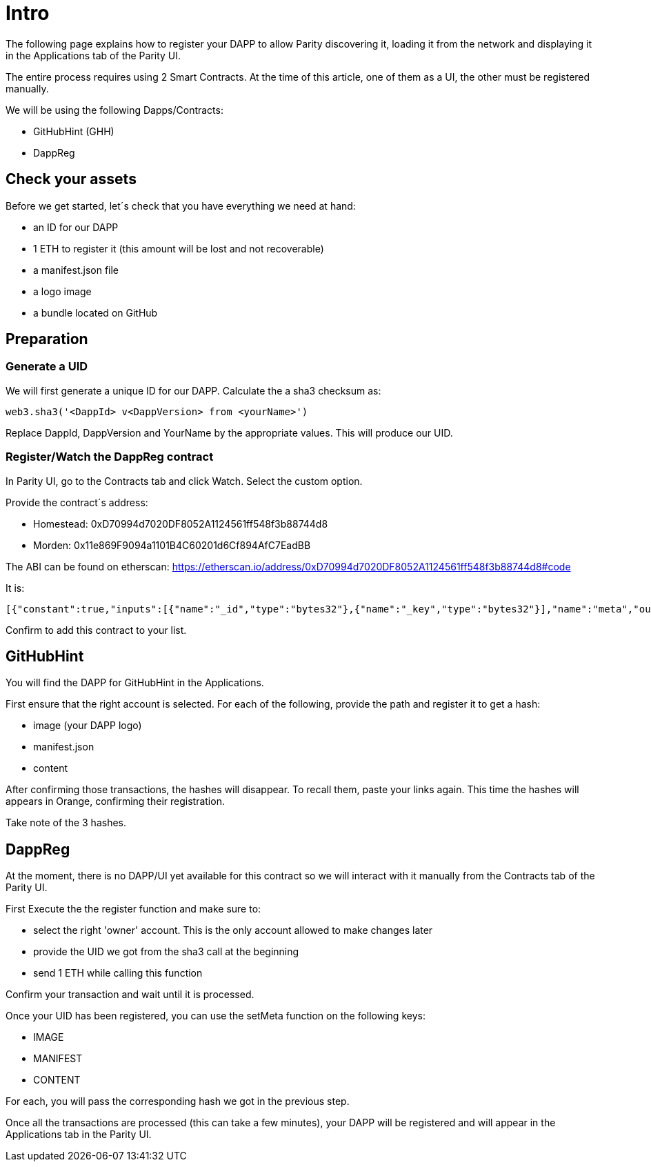 # Intro

The following page explains how to register your DAPP to allow Parity discovering it, loading it from the network and displaying it in the Applications tab of the Parity UI.

The entire process requires using 2 Smart Contracts. At the time of this article, one of them as a UI, the other must be registered manually.

We will be using the following Dapps/Contracts:

 - GitHubHint (GHH)
 - DappReg

## Check your assets 

Before we get started, let´s check that you have everything we need at hand:

* an ID for our DAPP
* 1 ETH to register it (this amount will be lost and not recoverable)
* a +manifest.json+ file
* a logo image
* a bundle located on GitHub


## Preparation

### Generate a UID

We will first generate a unique ID for our DAPP. Calculate the a sha3 checksum as:

   web3.sha3('<DappId> v<DappVersion> from <yourName>')

Replace +DappId+, +DappVersion+ and +YourName+ by the appropriate values.
This will produce our +UID+.

### Register/Watch the DappReg contract

In Parity UI, go to the +Contracts+ tab and click +Watch+. Select the +custom+ option.

Provide the contract´s address:

- Homestead: 0xD70994d7020DF8052A1124561ff548f3b88744d8
- Morden: 0x11e869F9094a1101B4C60201d6Cf894AfC7EadBB

The ABI can be found on etherscan: https://etherscan.io/address/0xD70994d7020DF8052A1124561ff548f3b88744d8#code

It is:

   [{"constant":true,"inputs":[{"name":"_id","type":"bytes32"},{"name":"_key","type":"bytes32"}],"name":"meta","outputs":[{"name":"","type":"bytes32"}],"payable":false,"type":"function"},{"constant":true,"inputs":[],"name":"count","outputs":[{"name":"","type":"uint256"}],"payable":false,"type":"function"},{"constant":false,"inputs":[{"name":"_new","type":"address"}],"name":"setOwner","outputs":[],"payable":false,"type":"function"},{"constant":false,"inputs":[{"name":"_id","type":"bytes32"}],"name":"unregister","outputs":[],"payable":false,"type":"function"},{"constant":false,"inputs":[{"name":"_fee","type":"uint256"}],"name":"setFee","outputs":[],"payable":false,"type":"function"},{"constant":true,"inputs":[],"name":"owner","outputs":[{"name":"","type":"address"}],"payable":false,"type":"function"},{"constant":true,"inputs":[{"name":"_id","type":"bytes32"}],"name":"get","outputs":[{"name":"id","type":"bytes32"},{"name":"owner","type":"address"}],"payable":false,"type":"function"},{"constant":false,"inputs":[{"name":"_id","type":"bytes32"},{"name":"_key","type":"bytes32"},{"name":"_value","type":"bytes32"}],"name":"setMeta","outputs":[],"payable":false,"type":"function"},{"constant":false,"inputs":[],"name":"drain","outputs":[],"payable":false,"type":"function"},{"constant":false,"inputs":[{"name":"_id","type":"bytes32"},{"name":"_owner","type":"address"}],"name":"setDappOwner","outputs":[],"payable":false,"type":"function"},{"constant":true,"inputs":[],"name":"fee","outputs":[{"name":"","type":"uint256"}],"payable":false,"type":"function"},{"constant":true,"inputs":[{"name":"_index","type":"uint256"}],"name":"at","outputs":[{"name":"id","type":"bytes32"},{"name":"owner","type":"address"}],"payable":false,"type":"function"},{"constant":false,"inputs":[{"name":"_id","type":"bytes32"}],"name":"register","outputs":[],"payable":true,"type":"function"},{"anonymous":false,"inputs":[{"indexed":true,"name":"id","type":"bytes32"},{"indexed":true,"name":"key","type":"bytes32"},{"indexed":false,"name":"value","type":"bytes32"}],"name":"MetaChanged","type":"event"},{"anonymous":false,"inputs":[{"indexed":true,"name":"id","type":"bytes32"},{"indexed":true,"name":"owner","type":"address"}],"name":"OwnerChanged","type":"event"},{"anonymous":false,"inputs":[{"indexed":true,"name":"id","type":"bytes32"},{"indexed":true,"name":"owner","type":"address"}],"name":"Registered","type":"event"},{"anonymous":false,"inputs":[{"indexed":true,"name":"id","type":"bytes32"}],"name":"Unregistered","type":"event"},{"anonymous":false,"inputs":[{"indexed":true,"name":"old","type":"address"},{"indexed":true,"name":"current","type":"address"}],"name":"NewOwner","type":"event"}]

Confirm to add this contract to your list.


## GitHubHint

You will find the DAPP for GitHubHint in the Applications.

First ensure that the right account is selected. For each of the following, provide the path and register it to get a hash:

- image (your DAPP logo)
- manifest.json
- content

After confirming those transactions, the hashes will disappear. To recall them, paste your links again. This time the hashes will appears in Orange, confirming their registration.

Take note of the 3 hashes.

## DappReg

At the moment, there is no DAPP/UI yet available for this contract so we will interact with it manually from the +Contracts+ tab of the Parity UI.

First +Execute+ the the register function and make sure to:

- select the right 'owner' account. This is the only account allowed to make changes later
- provide the +UID+ we got from the sha3 call at the beginning
- send 1 ETH while calling this function

Confirm your transaction and wait until it is processed.

Once your +UID+ has been registered, you can use the +setMeta+ function on the following keys:

- IMAGE
- MANIFEST
- CONTENT

For each, you will pass the corresponding hash we got in the previous step.

Once all the transactions are processed (this can take a few minutes), your DAPP will be registered and will appear in the Applications tab in the Parity UI.
  
